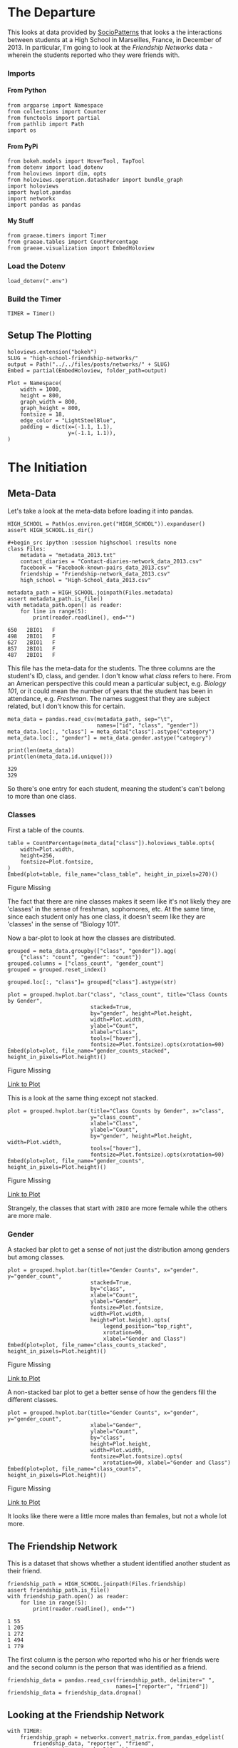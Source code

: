 #+BEGIN_COMMENT
.. title: High School Friendship Networks
.. slug: high-school-friendship-networks
.. date: 2019-03-24 17:38:17 UTC-07:00
.. tags: networks,exploration
.. category: Networks
.. link: 
.. description: A look at the High School Contact and Friendship Networks.
.. type: text
.. status:
.. updated: 2019-03-27 00:11:17 UTC-07:00

#+END_COMMENT
#+OPTIONS: H:5
#+TOC: headlines 2
#+BEGIN_SRC ipython :session highschool :results none :exports none
%load_ext autoreload
%autoreload 2
#+END_SRC
* The Departure
  This looks at data provided by [[http://www.sociopatterns.org][SocioPatterns]] that looks a the interactions between students at a High School in Marseilles, France, in December of 2013. In particular, I'm going to look at the /Friendship Networks/ data - wherein the students reported who they were friends with.
*** Imports
**** From Python
#+begin_src ipython :session highschool :results none
from argparse import Namespace
from collections import Counter
from functools import partial
from pathlib import Path
import os
#+end_src
**** From PyPi
#+begin_src ipython :session highschool :results none
from bokeh.models import HoverTool, TapTool
from dotenv import load_dotenv
from holoviews import dim, opts
from holoviews.operation.datashader import bundle_graph
import holoviews
import hvplot.pandas
import networkx
import pandas as pandas
#+end_src
**** My Stuff
#+begin_src ipython :session highschool :results none
from graeae.timers import Timer
from graeae.tables import CountPercentage
from graeae.visualization import EmbedHoloview
#+end_src
*** Load the Dotenv
#+begin_src ipython :session highschool :results none
load_dotenv(".env")
#+end_src
*** Build the Timer
#+begin_src ipython :session highschool :results none
TIMER = Timer()
#+end_src
** Setup The Plotting
#+begin_src ipython :session highschool :results none
holoviews.extension("bokeh")
SLUG = "high-school-friendship-networks/"
output = Path("../../files/posts/networks/" + SLUG)
Embed = partial(EmbedHoloview, folder_path=output)
#+end_src

#+begin_src ipython :session highschool :results none
Plot = Namespace(
    width = 1000,
    height = 800,
    graph_width = 800,
    graph_height = 800,
    fontsize = 18,
    edge_color = "LightSteelBlue",
    padding = dict(x=(-1.1, 1.1),
                   y=(-1.1, 1.1)),
)
#+end_src
* The Initiation
** Meta-Data
   Let's take a look at the meta-data before loading it into pandas.

#+begin_src ipython :session highschool :results none
HIGH_SCHOOL = Path(os.environ.get("HIGH_SCHOOL")).expanduser()
assert HIGH_SCHOOL.is_dir()

#+begin_src ipython :session highschool :results none
class Files:
    metadata = "metadata_2013.txt"
    contact_diaries = "Contact-diaries-network_data_2013.csv"
    facebook = "Facebook-known-pairs_data_2013.csv"
    friendship = "Friendship-network_data_2013.csv"
    high_school = "High-School_data_2013.csv"
#+end_src

#+begin_src ipython :session highschool :results output :exports both
metadata_path = HIGH_SCHOOL.joinpath(Files.metadata)
assert metadata_path.is_file()
with metadata_path.open() as reader:
    for line in range(5):
        print(reader.readline(), end="")
#+end_src

#+RESULTS:
: 650	2BIO1	F
: 498	2BIO1	F
: 627	2BIO1	F
: 857	2BIO1	F
: 487	2BIO1	F

This file has the meta-data for the students. The three columns are the student's ID, class, and gender. I don't know what /class/ refers to here. From an American perspective this could mean a particular subject, e.g. /Biology 101/, or it could mean the number of years that the student has been in attendance, e.g. /Freshman/. The names suggest that they are subject related, but I don't know this for certain.

#+begin_src ipython :session highschool :results none
meta_data = pandas.read_csv(metadata_path, sep="\t", 
                            names=["id", "class", "gender"])
meta_data.loc[:, "class"] = meta_data["class"].astype("category")
meta_data.loc[:, "gender"] = meta_data.gender.astype("category")
#+end_src

#+begin_src ipython :session highschool :results output :exports both
print(len(meta_data))
print(len(meta_data.id.unique()))
#+end_src

#+RESULTS:
: 329
: 329

So there's one entry for each student, meaning the student's can't belong to more than one class.

*** Classes
First a table of the counts.
#+begin_src ipython :session highschool :results output raw :exports both
table = CountPercentage(meta_data["class"]).holoviews_table.opts(
    width=Plot.width,
    height=256,
    fontsize=Plot.fontsize,
)
Embed(plot=table, file_name="class_table", height_in_pixels=270)()
#+end_src

#+RESULTS:
#+begin_export html
<object type="text/html" data="class_table.html" style="width:100%" height=270>
  <p>Figure Missing</p>
</object>
#+end_export

The fact that there are nine classes makes it seem like it's not likely they are 'classes' in the sense of freshman, sophomores, etc. At the same time, since each student only has one class, it doesn't seem like they are 'classes' in the sense of "Biology 101".

Now a bar-plot to look at how the classes are distributed.

#+begin_src ipython :session highschool :results none
grouped = meta_data.groupby(["class", "gender"]).agg(
    {"class": "count", "gender": "count"})
grouped.columns = ["class_count", "gender_count"]
grouped = grouped.reset_index()
#+end_src

#+begin_src ipython :session highschool :results none
grouped.loc[:, "class"]= grouped["class"].astype(str)
#+end_src

#+begin_src ipython :session highschool :results output raw :exports both
plot = grouped.hvplot.bar("class", "class_count", title="Class Counts by Gender", 
                          stacked=True,
                          by="gender", height=Plot.height, 
                          width=Plot.width,
                          ylabel="Count",
                          xlabel="Class",
                          tools=["hover"],
                          fontsize=Plot.fontsize).opts(xrotation=90)
Embed(plot=plot, file_name="gender_counts_stacked", height_in_pixels=Plot.height)()
#+end_src

#+RESULTS:
#+begin_export html
<object type="text/html" data="gender_counts_stacked.html" style="width:100%" height=800>
  <p>Figure Missing</p>
</object>
#+end_export

[[file:gender_counts_stacked.html][Link to Plot]]

This is a look at the same thing except not stacked.
#+begin_src ipython :session highschool :results output raw :exports both
plot = grouped.hvplot.bar(title="Class Counts by Gender", x="class", 
                          y="class_count",
                          xlabel="Class",
                          ylabel="Count",
                          by="gender", height=Plot.height, width=Plot.width, 
                          tools=["hover"],
                          fontsize=Plot.fontsize).opts(xrotation=90)
Embed(plot=plot, file_name="gender_counts", height_in_pixels=Plot.height)()
#+end_src

#+RESULTS:
#+begin_export html
<object type="text/html" data="gender_counts.html" style="width:100%" height=800>
  <p>Figure Missing</p>
</object>
#+end_export

[[file:gender_counts.html][Link to Plot]]

Strangely, the classes that start with =2BIO= are more female while the others are more male.
*** Gender
     A stacked bar plot to get a sense of not just the distribution among genders but among classes.
#+begin_src ipython :session highschool :results output raw :exports both
plot = grouped.hvplot.bar(title="Gender Counts", x="gender", y="gender_count",
                          stacked=True,
                          by="class", 
                          xlabel="Count",
                          ylabel="Gender",
                          fontsize=Plot.fontsize,
                          width=Plot.width,
                          height=Plot.height).opts(
                              legend_position="top_right",
                              xrotation=90, 
                              xlabel="Gender and Class")
Embed(plot=plot, file_name="class_counts_stacked", height_in_pixels=Plot.height)()
#+end_src

#+RESULTS:
#+begin_export html
<object type="text/html" data="class_counts_stacked.html" style="width:100%" height=800>
  <p>Figure Missing</p>
</object>
#+end_export

[[file:class_counts_stacked.html][Link to Plot]]

A non-stacked bar plot to get a better sense of how the genders fill the different classes.

#+begin_src ipython :session highschool :results output raw :exports both
plot = grouped.hvplot.bar(title="Gender Counts", x="gender", y="gender_count",
                          xlabel="Gender",
                          ylabel="Count",
                          by="class", 
                          height=Plot.height,
                          width=Plot.width,
                          fontsize=Plot.fontsize).opts(
                              xrotation=90, xlabel="Gender and Class")
Embed(plot=plot, file_name="class_counts", height_in_pixels=Plot.height)()
#+end_src

#+RESULTS:
#+begin_export html
<object type="text/html" data="class_counts.html" style="width:100%" height=800>
  <p>Figure Missing</p>
</object>
#+end_export

[[file:class_counts.html][Link to Plot]]

It looks like there were a little more males than females, but not a whole lot more.

** The Friendship Network
    This is a dataset that shows whether a student identified another student as their friend.

#+begin_src ipython :session highschool :results output :exports both
friendship_path = HIGH_SCHOOL.joinpath(Files.friendship)
assert friendship_path.is_file()
with friendship_path.open() as reader:
    for line in range(5):
        print(reader.readline(), end="")
#+end_src

#+RESULTS:
: 1 55
: 1 205
: 1 272
: 1 494
: 1 779

The first column is the person who reported who his or her friends were and the second column is the person that was identified as a friend.

#+begin_src ipython :session highschool :results none
friendship_data = pandas.read_csv(friendship_path, delimiter=" ", 
                                  names=["reporter", "friend"])
friendship_data = friendship_data.dropna()
#+end_src

** Looking at the Friendship Network

#+begin_src ipython :session highschool :results output :exports both
with TIMER:
    friendship_graph = networkx.convert_matrix.from_pandas_edgelist(
        friendship_data, "reporter", "friend", 
        create_using=networkx.DiGraph)
#+end_src

#+RESULTS:
: Started: 2019-04-27 14:54:08.806495
: Ended: 2019-04-27 14:54:08.807767
: Elapsed: 0:00:00.001272
#+begin_src ipython :session highschool :results none
genders = dict(zip(meta_data.id, meta_data.gender))
classes = dict(zip(meta_data.id, meta_data["class"]))
#+end_src

#+begin_src ipython :session highschool :results none
for node in friendship_graph.nodes:
    friendship_graph.nodes[node]["gender"] = genders[node]
    friendship_graph.nodes[node]["class"] = classes[node]
#+end_src
** Plotting
*** Friendship Network Circular
**** By Gender
#+begin_src ipython :session highschool :results output raw :exports both
hover = HoverTool(
    tooltips = [
        ("Student Number", "@index"),
        ("Gender", "@gender"),
        ("Class", "@class"),
    ],
)

plot = holoviews.Graph.from_networkx(friendship_graph,
                                     networkx.circular_layout).redim.range(**Plot.padding).options(
                                         node_color=dim("gender"), cmap="Set1",
                                         tools=[hover, TapTool()],
                                         fontsize=Plot.fontsize,
                                         width=Plot.graph_width,
                                         height=Plot.graph_height,
                                         edge_line_color=Plot.edge_color,
                                         title="Friendship Network by Gender",
                                         xaxis=None,
                                         yaxis=None,
                                         directed=True)
Embed(plot=plot, file_name="friendship_network_circular")()
#+end_src

#+RESULTS:
#+begin_export html
<object type="text/html" data="friendship_network_circular.html" style="width:100%" height=800>
  <p>Figure Missing</p>
</object>
#+end_export

It's a little hard to see what's going on here, other than to note that you can see some people are more popular than others. The red nodes are male, the green nodes are female, and the blue is "unknown". Strangely, when I did the distributions earlier there were seven "unknown" but there's only one here...

#+begin_src ipython :session highschool :results output :exports both
print(meta_data[meta_data.gender=="Unknown"])
#+end_src

#+RESULTS:
:       id  class   gender
: 320   34     MP  Unknown
: 321   41     MP  Unknown
: 322  243     MP  Unknown
: 323  420     MP  Unknown
: 324   58    PC*  Unknown
: 325  209    PC*  Unknown
: 326  979  2BIO2  Unknown

There are seven id's, so there are really are seven unknowns, but for some reason the circle graph doesn't expose any other than the first (student 34).

**** By Class
#+begin_src ipython :session highschool :results output raw :exports both
hover = HoverTool(
    tooltips = [
         ("Gender", "@gender"),
         ("Class", "@class"),
    ],
)

plot = holoviews.Graph.from_networkx(friendship_graph,
                                     networkx.circular_layout).opts(
                                         node_color=dim("class"), cmap="Set1",
                                         tools=[hover],
                                         fontsize=Plot.fontsize,
                                         width=800,
                                         height=800,
                                         edge_line_color=Plot.edge_color,
                                         title="Friendship Network by Class",
                                         xaxis=None, yaxis=None, directed=True).redim.range(**Plot.padding)
Embed(plot=plot, file_name="friendship_network_circular_class")()
#+end_src

#+RESULTS:
#+begin_export html
<object type="text/html" data="friendship_network_circular_class.html" style="width:100%" height=800>
  <p>Figure Missing</p>
</object>
#+end_export

[[file:friendship_network_circular_class.html][Link to Plot]]

Unfortunately there's a [[https://github.com/pyviz/holoviews/issues/3509][bug]] in HoloViews so I can't show a legend with Graphs, but I suppose since I don't know what the classes are, that doesn't really mean anything here.
*** Spring Layout
**** Class
#+begin_src ipython :session highschool :results output raw :exports both
plot = holoviews.Graph.from_networkx(friendship_graph, networkx.spring_layout, ).opts(
    node_color=dim("class"), cmap="Set1",
    tools=["hover"],
    width=800,
    height=800,
    edge_line_color=Plot.edge_color,
    title="Friendship Network By Class",
    xaxis=None, yaxis=None, directed=True,
    legend_position="right"
).redim.range(**Plot.padding)
Embed(plot=plot, file_name="friendship_network_class_spring", height_in_pixels=810)()
#+end_src

#+RESULTS:
#+begin_export html
<object type="text/html" data="friendship_network_class_spring.html" style="width:100%" height=810>
  <p>Figure Missing</p>
</object>
#+end_export

[[file:friendship_network_class_spring.html][Link to Plot]]

Unlike the circular plot, this plot shows that there are disconnected neighborhoods within the network and there seems to be a clustering by class.

**** Gender
#+begin_src ipython :session highschool :results output raw :exports both
plot = holoviews.Graph.from_networkx(friendship_graph, networkx.spring_layout, ).opts(
                                         node_color=dim("gender"), cmap="Set1",
                                         tools=["hover"],
                                         width=800,
                                         height=800,
                                         edge_line_color=Plot.edge_color,
                                         title="Friendship Network By Gender",
                                         xaxis=None, yaxis=None, directed=True).redim.range(**Plot.padding)
Embed(plot=plot, file_name="friendship_network_gender_spring", height_in_pixels=810)()
#+end_src

#+RESULTS:
#+begin_export html
<object type="text/html" data="friendship_network_gender_spring.html" style="width:100%" height=810>
  <p>Figure Missing</p>
</object>
#+end_export

[[file:friendship_network_gender_spring.html][Link to Plot]]


Interestingly, this view seems to show that there is also some clustering by gender.
*** Kawada Kamai Layout
**** Class
#+begin_src ipython :session highschool :results output raw :exports both
plot = holoviews.Graph.from_networkx(friendship_graph, networkx.kamada_kawai_layout, ).opts(
    node_color=dim("class"), cmap="Set1",
    tools=["hover", TapTool()],
    width=Plot.graph_width,
    height=Plot.graph_height,
    edge_line_color=Plot.edge_color,
    title="Friendship Network By Class (Kamada-Kawai)",
    xaxis=None, yaxis=None, directed=True,
    legend_position="right"
).redim.range(**Plot.padding)
Embed(plot=plot, file_name="friendship_network_class_kawada_kamai", height_in_pixels=810)()
#+end_src

#+RESULTS:
#+begin_export html
<object type="text/html" data="friendship_network_class_kawada_kamai.html" style="width:100%" height=810>
  <p>Figure Missing</p>
</object>
#+end_export

[[file:friendship_network_class_spring.html][Link to Plot]]

This has more space between the nodes so it's a little easier to see the groups. Strangely, there's no isolated neighborhoods the way there is with the spring layout.

**** Gender
#+begin_src ipython :session highschool :results output raw :exports both
plot = holoviews.Graph.from_networkx(friendship_graph, networkx.kamada_kawai_layout, ).opts(
                                         node_color=dim("gender"), cmap="Set1",
                                         tools=["hover"],
                                         width=800,
                                         height=800,
                                         edge_line_color=Plot.edge_color,
                                         title="Friendship Network By Gender (Kamada Kawai)",
                                         xaxis=None, yaxis=None, directed=True).redim.range(**Plot.padding)
Embed(plot=plot, file_name="friendship_network_gender_kamada_kawai", height_in_pixels=810)()
#+end_src

#+RESULTS:
#+begin_export html
<object type="text/html" data="friendship_network_gender_kamada_kawai.html" style="width:100%" height=810>
  <p>Figure Missing</p>
</object>
#+end_export

[[file:friendship_network_gender_spring.html][Link to Plot]]


** Degree Distribution
*** Total Degrees
#+begin_src ipython :session highschool :results none
degree_sequence = sorted((degree for node, degree in friendship_graph.degree()))
degree_counts = Counter(degree_sequence)
degrees, counts = zip(*degree_counts.items())
#+end_src

#+begin_src ipython :session highschool :results output raw :exports both
table = holoviews.Table({"Degrees": degrees, "Count": counts}, ["Degrees"], ["Count"])
plot = table.to.bars(kdims=["Degrees"], vdims=["Count"]).opts(
    width=Plot.width,
    height=Plot.height,
    fontsize=Plot.fontsize,
    title="Degree Distribution",
    tools=["hover"],
)
Embed(plot=plot, file_name="degree_distribution")()
#+end_src

#+RESULTS:
#+begin_export html
<object type="text/html" data="degree_distribution.html" style="width:100%" height=800>
  <p>Figure Missing</p>
</object>
#+end_export
*** In-Degree Distribution
#+begin_src ipython :session highschool :results output raw :exports both
in_degree_sequence = sorted((degree for node, degree in friendship_graph.in_degree))
in_degree_counts = Counter(in_degree_sequence)
in_degrees, in_counts = zip(*in_degree_counts.items())

in_data = pandas.DataFrame.from_dict({"Degrees": in_degrees, "Count": in_counts})
in_data["Direction"] = "in"

plot = in_data.hvplot.bar(x="Degrees", y="Count").opts(
    width=Plot.width,
    height=Plot.height,
    fontsize=Plot.fontsize,
    title="In-Degree Distribution",
    tools=["hover"],
)
Embed(plot=plot, file_name="in_degree_distribution")()
#+end_src

#+RESULTS:
#+begin_export html
<object type="text/html" data="in_degree_distribution.html" style="width:100%" height=800>
  <p>Figure Missing</p>
</object>
#+end_export

The in-degree represents the number of times a student (the node) was identified by someone else as a friend. Three people weren't identified as friends at all and the most common count was 2, although someone was identified 15 times.

*** Out-Degree Distribution
#+begin_src ipython :session highschool :results output raw :exports both
out_degree_sequence = sorted((degree for node, degree in friendship_graph.out_degree))
out_degree_counts = Counter(out_degree_sequence)
out_degrees, out_counts = zip(*out_degree_counts.items())

out_data = pandas.DataFrame.from_dict({"Degrees": out_degrees, "Count": out_counts})
out_data["Direction"] = "out"
# table = holoviews.Table(, ["Degrees"], ["Count"])
plot = out_data.hvplot.bar(x="Degrees", y="Count").opts(
    width=Plot.width,
    height=Plot.height,
    fontsize=Plot.fontsize,
    title="Out-Degree Distribution",
    tools=["hover"],
)
Embed(plot=plot, file_name="out_degree_distribution")()
#+end_src

#+RESULTS:
#+begin_export html
<object type="text/html" data="out_degree_distribution.html" style="width:100%" height=800>
  <p>Figure Missing</p>
</object>
#+end_export

The out-degree is the number of other students a student identified as a friend.

*** In and Out Degrees

#+begin_src ipython :session highschool :results output raw :exports both
in_out = pandas.concat([in_data, 
                        out_data]).sort_values(by="Degrees")
plot = in_out.hvplot.bar(x="Degrees", y="Count", by="Direction").opts(
    width=Plot.width,
    height=Plot.height,
    fontsize=Plot.fontsize,
    title="In and Out-Degree Distribution",
    tools=["hover"],
)
Embed(plot=plot, file_name="in_and_out_degree_distribution")()
#+end_src

#+RESULTS:
#+begin_export html
<object type="text/html" data="in_and_out_degree_distribution.html" style="width:100%" height=800>
  <p>Figure Missing</p>
</object>
#+end_export

#+begin_src ipython :session highschool :results none
for node in friendship_graph.nodes:
    friendship_graph.nodes[node]["In-Degree"] = friendship_graph.in_degree[node]
    friendship_graph.nodes[node]["Out-Degree"] = friendship_graph.out_degree[node]
    friendship_graph.nodes[node]["In-Out"] = friendship_graph.in_degree[node] - friendship_graph.out_degree[node]
#+end_src

#+BEGIN_SRC ipython :session highschool :results none
for start, end in friendship_graph.edges:
    friendship_graph[start][end]["in_weight"] = friendship_graph.in_degree[end]
    friendship_graph[start][end]["out_weight"] = friendship_graph.out_degree[start]
    friendship_graph[start][end]["weight"] = friendship_graph.in_degree[end]
#+END_SRC
*** Popularity
#+begin_src ipython :session highschool :results output raw :exports both
plot = holoviews.Graph.from_networkx(friendship_graph, networkx.spring_layout)
plot = plot.opts(
    node_color=dim("In-Degree"), cmap="Plasma",
    tools=["hover"],
    width=800,
    height=800,
    edge_color_index="In-Degree",
    edge_cmap="Spectral",
    title="Friendship Network In-Degree",
    xaxis=None, yaxis=None, directed=True).redim.range(**Plot.padding)
Embed(plot=plot, file_name="friendship_network_in_degree_spring", height_in_pixels=810)()
#+end_src

#+RESULTS:
#+begin_export html
<object type="text/html" data="friendship_network_in_degree_spring.html" style="width:100%" height=810>
  <p>Figure Missing</p>
</object>
#+end_export

The color of the nodes is related to the number of in-degrees it has (which represents the number of other students that stated a node was their friend). If it is dark purple then there are fewer in-degrees. If it is yellow than there are many in-degrees. So the yellow nodes are popular and the dark purple nodes not so much.

#+begin_src ipython :session highschool :results output raw :exports both
plot = bundle_graph(holoviews.Graph.from_networkx(friendship_graph, networkx.spring_layout))
plot = plot.opts(
    node_color=dim("In-Degree"), cmap="Plasma",
    tools=["hover"],
    width=800,
    height=800,
    edge_color_index="In-Degree",
    edge_cmap="Spectral",
    title="Friendship Network In-Degree",
    xaxis=None, yaxis=None, directed=True).redim.range(**Plot.padding)
Embed(plot=plot, file_name="friendship_network_in_degree_bundled_spring", height_in_pixels=810)()
#+end_src

#+RESULTS:
#+begin_export html
<object type="text/html" data="friendship_network_in_degree_bundled_spring.html" style="width:100%" height=810>
  <p>Figure Missing</p>
</object>
#+end_export


#+begin_src ipython :session highschool :results output raw :exports both
plot = holoviews.Graph.from_networkx(friendship_graph, networkx.circular_layout)
plot = plot.opts(
    node_color=dim("In-Degree"), cmap="Plasma",
    tools=["hover"],
    width=800,
    height=800,
    edge_color_index="In-Degree",
    edge_cmap="Spectral",
    title="Friendship Network In-Degree",
    xaxis=None, yaxis=None, directed=True).redim.range(**Plot.padding)
Embed(plot=plot, file_name="friendship_network_in_degree_circular", height_in_pixels=810)()
#+end_src

#+RESULTS:
#+begin_export html
<object type="text/html" data="friendship_network_in_degree_circular.html" style="width:100%" height=810>
  <p>Figure Missing</p>
</object>
#+end_export

#+begin_src ipython :session highschool :results output raw :exports both
plot = bundle_graph(holoviews.Graph.from_networkx(friendship_graph, networkx.circular_layout))
plot = plot.opts(
    node_color=dim("In-Degree"), cmap="Plasma",
    tools=["hover"],
    width=800,
    height=800,
    edge_color_index="In-Degree",
    edge_cmap="Spectral",
    title="Friendship Network In-Degree",
    directed=True).redim.range(**Plot.padding)
Embed(plot=plot, file_name="friendship_network_in_degree_bundled_circular", height_in_pixels=810)()
#+end_src

#+RESULTS:
#+begin_export html
<object type="text/html" data="friendship_network_in_degree_bundled_circular.html" style="width:100%" height=810>
  <p>Figure Missing</p>
</object>
#+end_export

#+begin_src ipython :session highschool :results output raw :exports both
plot = bundle_graph(holoviews.Graph.from_networkx(friendship_graph, networkx.kamada_kawai_layout))
plot = plot.opts(
    node_color=dim("In-Degree"), cmap="Plasma",
    tools=["hover"],
    width=800,
    height=800,
    edge_color_index="In-Degree",
    edge_cmap="Spectral",
    title="Friendship Network In-Degree (Kamada-Kawai)",
    xaxis=None, yaxis=None, directed=True)
Embed(plot=plot, file_name="friendship_network_in_degree_bundled_kamada_kawai", height_in_pixels=810)()
#+end_src

#+RESULTS:
#+begin_export html
<object type="text/html" data="friendship_network_in_degree_bundled_kamada_kawai.html" style="width:100%" height=810>
  <p>Figure Missing</p>
</object>
#+end_export

*** Gregariousness
    The out-degree is the number of times a student identified other students as friends. I'll interpret this as gregariousness (or maybe neediness).
#+begin_src ipython :session highschool :results output raw :exports both
plot = holoviews.Graph.from_networkx(friendship_graph, networkx.spring_layout)
plot = plot.opts(
    node_color=dim("Out-Degree"), cmap="Plasma",
    tools=["hover"],
    width=800,
    height=800,
    edge_color_index="Out-Degree",
    edge_cmap="Spectral",
    title="Friendship Network Out-Degree",
    xaxis=None, yaxis=None, directed=True)
Embed(plot=plot, file_name="friendship_network_out_degree_spring", height_in_pixels=810)()
#+end_src

#+RESULTS:
#+begin_export html
<object type="text/html" data="friendship_network_out_degree_spring.html" style="width:100%" height=810>
  <p>Figure Missing</p>
</object>
#+end_export

The color of the nodes is related to the number of out-degrees it has (which represents the number of students that a stated node identified as their friend). If it is dark purple than there are fewer out-degrees (loners?). If it is yellow than there are many out-degrees (the consider many to be their friends).

#+begin_src ipython :session highschool :results output raw :exports both
plot = bundle_graph(holoviews.Graph.from_networkx(friendship_graph, networkx.spring_layout))
plot = plot.opts(
    node_color=dim("Out-Degree"), cmap="Plasma",
    tools=["hover"],
    width=800,
    height=800,
    edge_color_index="Out-Degree",
    edge_cmap="Spectral",
    title="Friendship Network Out-Degree",
    xaxis=None, yaxis=None, directed=True)
Embed(plot=plot, file_name="friendship_network_out_degree_bundled_spring", height_in_pixels=810)()
#+end_src

#+RESULTS:
#+begin_export html
<object type="text/html" data="friendship_network_out_degree_bundled_spring.html" style="width:100%" height=810>
  <p>Figure Missing</p>
</object>
#+end_export

#+begin_src ipython :session highschool :results output raw :exports both
plot = holoviews.Graph.from_networkx(friendship_graph, networkx.circular_layout)
plot = plot.opts(
    node_color=dim("Out-Degree"), cmap="Plasma",
    tools=["hover"],
    width=800,
    height=800,
    edge_alpha=0.25,
    edge_color_index="Out-Degree",
    edge_cmap="Spectral",
    title="Friendship Network Out-Degree",
    xaxis=None, yaxis=None, directed=True)
Embed(plot=plot, file_name="friendship_network_out_degree_circular", height_in_pixels=810)()
#+end_src

#+RESULTS:
#+begin_export html
<object type="text/html" data="friendship_network_out_degree_circular.html" style="width:100%" height=810>
  <p>Figure Missing</p>
</object>
#+end_export

#+begin_src ipython :session highschool :results output raw :exports both
plot = bundle_graph(holoviews.Graph.from_networkx(friendship_graph, networkx.circular_layout))
plot = plot.opts(
    node_color=dim("Out-Degree"), cmap="Plasma",
    tools=["hover"],
    width=800,
    height=800,
    edge_color_index="Out-Degree",
    edge_cmap="Spectral",
    title="Friendship Network Out-Degree",
    xaxis=None, yaxis=None, directed=True)
Embed(plot=plot, file_name="friendship_network_out_degree_bundled_circular", height_in_pixels=810)()
#+end_src

#+RESULTS:
#+begin_export html
<object type="text/html" data="friendship_network_out_degree_bundled_circular.html" style="width:100%" height=810>
  <p>Figure Missing</p>
</object>
#+end_export

#+begin_src ipython :session highschool :results output raw :exports both
plot = bundle_graph(holoviews.Graph.from_networkx(friendship_graph, networkx.kamada_kawai_layout))
plot = plot.opts(
    node_color=dim("Out-Degree"), cmap="Plasma",
    tools=["hover"],
    width=800,
    height=800,
    edge_color_index="Out-Degree",
    edge_cmap="Spectral",
    title="Friendship Network Out-Degree (Kamada-Kawai)",
    xaxis=None, yaxis=None, directed=True)
Embed(plot=plot, file_name="friendship_network_out_degree_bundled_kamada_kawai", height_in_pixels=810)()
#+end_src

#+RESULTS:
#+begin_export html
<object type="text/html" data="friendship_network_out_degree_bundled_kamada_kawai.html" style="width:100%" height=810>
  <p>Figure Missing</p>
</object>
#+end_export

#+begin_src ipython :session highschool :results output raw :exports both
plot = holoviews.Graph.from_networkx(friendship_graph, networkx.kamada_kawai_layout)
plot = plot.opts(
    node_color=dim("Out-Degree"), cmap="Plasma",
    tools=["hover"],
    width=800,
    height=800,
    edge_color_index="Out-Degree",
    edge_cmap="Spectral",
    title="Friendship Network Out-Degree (Kamada-Kawai)",
    xaxis=None, yaxis=None, directed=True)
Embed(plot=plot, file_name="friendship_network_out_degree_unbundled_kamada_kawai", height_in_pixels=810)()
#+end_src

#+RESULTS:
#+begin_export html
<object type="text/html" data="friendship_network_out_degree_unbundled_kamada_kawai.html" style="width:100%" height=810>
  <p>Figure Missing</p>
</object>
#+end_export

*** Perception
    The /In Degree - Out Degree/ tells us how a student's perception of how many friends she has compares to how many people really think she's their friend. If it's negative than she thinks she has more friends than she has (delusional? optimistic?) and if it's positive than she has more friends than she thinks she does (modest? low self-esteem?).

#+begin_src ipython :session highschool :results output raw :exports both
plot = holoviews.Graph.from_networkx(friendship_graph, networkx.spring_layout)
plot = plot.opts(
    node_color=dim("In-Out"), cmap="Plasma",
    tools=["hover"],
    width=800,
    height=800,
    edge_color_index="Out-Degree",
    edge_cmap="Spectral",
    title="Friendship Network In Degree - Out Degree",
    xaxis=None, yaxis=None, directed=True)
Embed(plot=plot, file_name="friendship_network_in_minus_out_spring", height_in_pixels=810)()
#+end_src

#+RESULTS:
#+begin_export html
<object type="text/html" data="friendship_network_in_minus_out_spring.html" style="width:100%" height=810>
  <p>Figure Missing</p>
</object>
#+end_export

The dark-purple nodes have the most out-degrees compared to their in-degrees and the yellow-nodes have the most in-degrees compared to out-degrees.

#+begin_src ipython :session highschool :results output raw :exports both
plot = holoviews.Graph.from_networkx(friendship_graph, networkx.kamada_kawai_layout)
plot = plot.opts(
    node_color=dim("In-Out"), cmap="Plasma",
    tools=["hover"],
    width=800,
    height=800,
    edge_color_index="Out-Degree",
    edge_cmap="Spectral",
    title="Friendship Network In Minus Out (Kamada-Kawai)",
    xaxis=None, yaxis=None, directed=True)
Embed(plot=plot, file_name="friendship_network_in_minus_out_kamada_kawac", height_in_pixels=810)()
#+end_src

#+RESULTS:
#+begin_export html
<object type="text/html" data="friendship_network_in_minus_out_kamada_kawac.html" style="width:100%" height=810>
  <p>Figure Missing</p>
</object>
#+end_export

* The Return
** Citations
   - R. Mastrandrea, J. Fournet, A. Barrat,
Contact patterns in a high school: a comparison between data collected using wearable sensors, contact diaries and friendship surveys.
PLoS ONE 10(9): e0136497 (2015)
